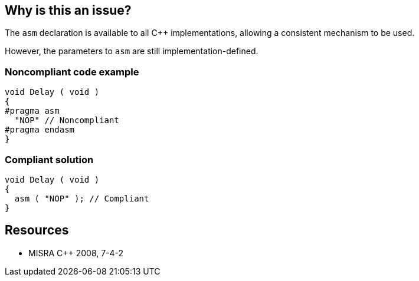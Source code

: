 == Why is this an issue?

The ``++asm++`` declaration is available to all {cpp} implementations, allowing a consistent mechanism to be used.


However, the parameters to ``++asm++`` are still implementation-defined.


=== Noncompliant code example

[source,cpp]
----
void Delay ( void )
{
#pragma asm
  "NOP" // Noncompliant
#pragma endasm
}
----


=== Compliant solution

[source,cpp]
----
void Delay ( void )
{
  asm ( "NOP" ); // Compliant
}
----


== Resources

* MISRA {cpp} 2008, 7-4-2


ifdef::env-github,rspecator-view[]

'''
== Implementation Specification
(visible only on this page)

=== Message

Refactor this code using the "asm" statement.


'''
== Comments And Links
(visible only on this page)

=== is related to: S784

=== on 16 Oct 2014, 14:56:27 Ann Campbell wrote:
\[~samuel.mercier] see also MISRA C:2012, Dir 4.3

In general, the 2012 version always has much better descriptions


This rule is also defined in MISRA C:2004, 2.1

endif::env-github,rspecator-view[]
